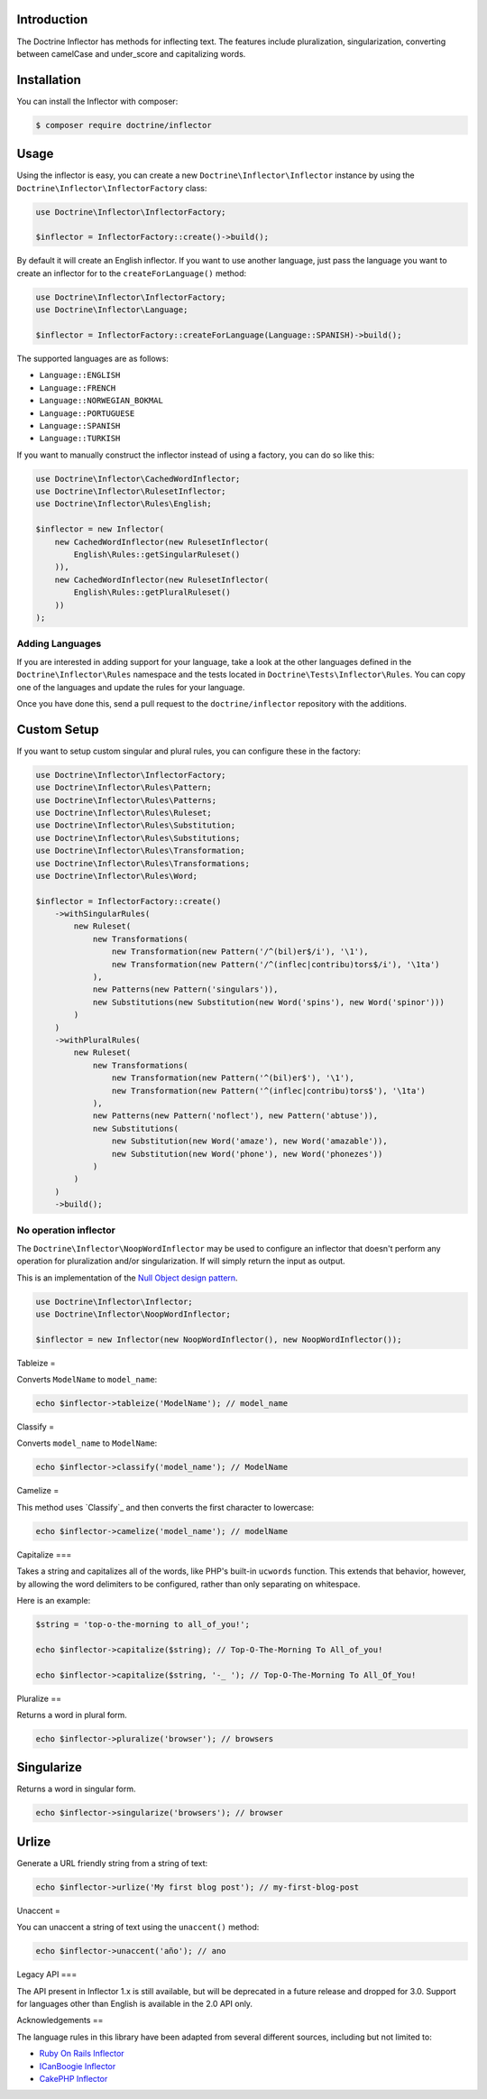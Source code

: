 Introduction
=====

The Doctrine Inflector has methods for inflecting text. The features include pluralization,
singularization, converting between camelCase and under_score and capitalizing
words.

Installation
=====

You can install the Inflector with composer:

.. code-block:: console

    $ composer require doctrine/inflector

Usage
=====

Using the inflector is easy, you can create a new ``Doctrine\Inflector\Inflector`` instance by using
the ``Doctrine\Inflector\InflectorFactory`` class:

.. code-block:: php

    use Doctrine\Inflector\InflectorFactory;

    $inflector = InflectorFactory::create()->build();

By default it will create an English inflector. If you want to use another language, just pass the language
you want to create an inflector for to the ``createForLanguage()`` method:

.. code-block:: php

    use Doctrine\Inflector\InflectorFactory;
    use Doctrine\Inflector\Language;

    $inflector = InflectorFactory::createForLanguage(Language::SPANISH)->build();

The supported languages are as follows:

- ``Language::ENGLISH``
- ``Language::FRENCH``
- ``Language::NORWEGIAN_BOKMAL``
- ``Language::PORTUGUESE``
- ``Language::SPANISH``
- ``Language::TURKISH``

If you want to manually construct the inflector instead of using a factory, you can do so like this:

.. code-block:: php

    use Doctrine\Inflector\CachedWordInflector;
    use Doctrine\Inflector\RulesetInflector;
    use Doctrine\Inflector\Rules\English;

    $inflector = new Inflector(
        new CachedWordInflector(new RulesetInflector(
            English\Rules::getSingularRuleset()
        )),
        new CachedWordInflector(new RulesetInflector(
            English\Rules::getPluralRuleset()
        ))
    );

Adding Languages
----------------

If you are interested in adding support for your language, take a look at the other languages defined in the
``Doctrine\Inflector\Rules`` namespace and the tests located in ``Doctrine\Tests\Inflector\Rules``. You can copy
one of the languages and update the rules for your language.

Once you have done this, send a pull request to the ``doctrine/inflector`` repository with the additions.

Custom Setup
=====

If you want to setup custom singular and plural rules, you can configure these in the factory:

.. code-block:: php

    use Doctrine\Inflector\InflectorFactory;
    use Doctrine\Inflector\Rules\Pattern;
    use Doctrine\Inflector\Rules\Patterns;
    use Doctrine\Inflector\Rules\Ruleset;
    use Doctrine\Inflector\Rules\Substitution;
    use Doctrine\Inflector\Rules\Substitutions;
    use Doctrine\Inflector\Rules\Transformation;
    use Doctrine\Inflector\Rules\Transformations;
    use Doctrine\Inflector\Rules\Word;

    $inflector = InflectorFactory::create()
        ->withSingularRules(
            new Ruleset(
                new Transformations(
                    new Transformation(new Pattern('/^(bil)er$/i'), '\1'),
                    new Transformation(new Pattern('/^(inflec|contribu)tors$/i'), '\1ta')
                ),
                new Patterns(new Pattern('singulars')),
                new Substitutions(new Substitution(new Word('spins'), new Word('spinor')))
            )
        )
        ->withPluralRules(
            new Ruleset(
                new Transformations(
                    new Transformation(new Pattern('^(bil)er$'), '\1'),
                    new Transformation(new Pattern('^(inflec|contribu)tors$'), '\1ta')
                ),
                new Patterns(new Pattern('noflect'), new Pattern('abtuse')),
                new Substitutions(
                    new Substitution(new Word('amaze'), new Word('amazable')),
                    new Substitution(new Word('phone'), new Word('phonezes'))
                )
            )
        )
        ->build();

No operation inflector
----------------------

The ``Doctrine\Inflector\NoopWordInflector`` may be used to configure an inflector that doesn't perform any operation for
pluralization and/or singularization. If will simply return the input as output.

This is an implementation of the `Null Object design pattern <https://sourcemaking.com/design_patterns/null_object>`_.

.. code-block:: php

    use Doctrine\Inflector\Inflector;
    use Doctrine\Inflector\NoopWordInflector;

    $inflector = new Inflector(new NoopWordInflector(), new NoopWordInflector());

Tableize
=

Converts ``ModelName`` to ``model_name``:

.. code-block:: php

    echo $inflector->tableize('ModelName'); // model_name

Classify
=

Converts ``model_name`` to ``ModelName``:

.. code-block:: php

    echo $inflector->classify('model_name'); // ModelName

Camelize
=

This method uses `Classify`_ and then converts the first character to lowercase:

.. code-block:: php

    echo $inflector->camelize('model_name'); // modelName

Capitalize
===

Takes a string and capitalizes all of the words, like PHP's built-in
``ucwords`` function. This extends that behavior, however, by allowing the
word delimiters to be configured, rather than only separating on
whitespace.

Here is an example:

.. code-block:: php

    $string = 'top-o-the-morning to all_of_you!';

    echo $inflector->capitalize($string); // Top-O-The-Morning To All_of_you!

    echo $inflector->capitalize($string, '-_ '); // Top-O-The-Morning To All_Of_You!

Pluralize
==

Returns a word in plural form.

.. code-block:: php

    echo $inflector->pluralize('browser'); // browsers

Singularize
====

Returns a word in singular form.

.. code-block:: php

    echo $inflector->singularize('browsers'); // browser

Urlize
======

Generate a URL friendly string from a string of text:

.. code-block:: php

    echo $inflector->urlize('My first blog post'); // my-first-blog-post

Unaccent
=

You can unaccent a string of text using the ``unaccent()`` method:

.. code-block:: php

    echo $inflector->unaccent('año'); // ano

Legacy API
===

The API present in Inflector 1.x is still available, but will be deprecated in a future release and dropped for 3.0.
Support for languages other than English is available in the 2.0 API only.

Acknowledgements
==

The language rules in this library have been adapted from several different sources, including but not limited to:

- `Ruby On Rails Inflector <http://api.rubyonrails.org/classes/ActiveSupport/Inflector.html>`_
- `ICanBoogie Inflector <https://github.com/ICanBoogie/Inflector>`_
- `CakePHP Inflector <https://book.cakephp.org/3.0/en/core-libraries/inflector.html>`_
